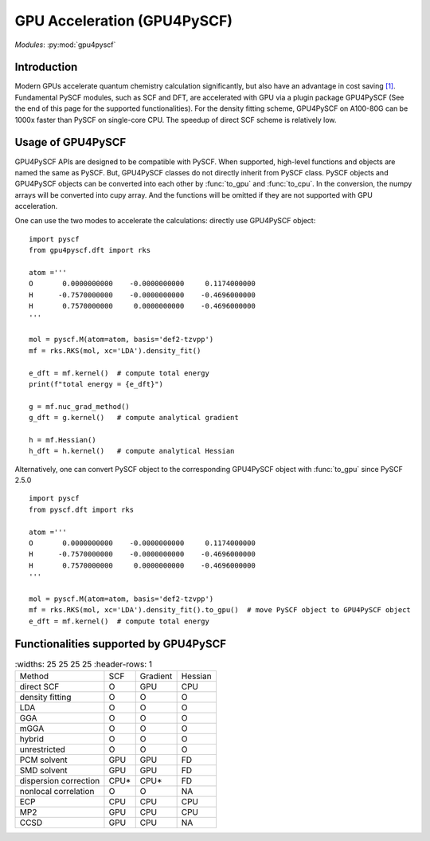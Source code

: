 .. _user_gpu:

GPU Acceleration (GPU4PySCF)
****************************

*Modules*: :py:mod:`gpu4pyscf`

.. module:: GPU4PySCF
   :synopsis: GPU4PySCF
.. sectionauthor:: Xiaojie Wu <wxj6000@gmail.com>.

Introduction
============

Modern GPUs accelerate quantum chemistry calculation significantly, but also have an advantage in cost saving `[1]`_. Fundamental PySCF modules, such as SCF and DFT, are accelerated with GPU via a plugin package GPU4PySCF
(See the end of this page for the supported functionalities). For the density fitting scheme, GPU4PySCF on A100-80G can be 1000x faster than PySCF on single-core CPU. The speedup of direct SCF scheme is relatively low.

.. _[1]: https://arxiv.org/abs/2404.09452

Usage of GPU4PySCF
==================
GPU4PySCF APIs are designed to be compatible with PySCF. When supported, high-level functions and objects are named the same as PySCF. But, GPU4PySCF classes do not directly inherit from PySCF class. 
PySCF objects and GPU4PySCF objects can be converted into each other by :func:`to_gpu` and :func:`to_cpu`. In the conversion, the numpy arrays will be converted into cupy array. And the functions will be omitted
if they are not supported with GPU acceleration.

One can use the two modes to accelerate the calculations: directly use GPU4PySCF object::

    import pyscf
    from gpu4pyscf.dft import rks
    
    atom ='''
    O       0.0000000000    -0.0000000000     0.1174000000
    H      -0.7570000000    -0.0000000000    -0.4696000000
    H       0.7570000000     0.0000000000    -0.4696000000
    '''
    
    mol = pyscf.M(atom=atom, basis='def2-tzvpp')
    mf = rks.RKS(mol, xc='LDA').density_fit()
    
    e_dft = mf.kernel()  # compute total energy
    print(f"total energy = {e_dft}")
    
    g = mf.nuc_grad_method()
    g_dft = g.kernel()   # compute analytical gradient
    
    h = mf.Hessian()
    h_dft = h.kernel()   # compute analytical Hessian

Alternatively, one can convert PySCF object to the corresponding GPU4PySCF object with :func:`to_gpu` since PySCF 2.5.0 ::
    
    import pyscf
    from pyscf.dft import rks
    
    atom ='''
    O       0.0000000000    -0.0000000000     0.1174000000
    H      -0.7570000000    -0.0000000000    -0.4696000000
    H       0.7570000000     0.0000000000    -0.4696000000
    '''
    
    mol = pyscf.M(atom=atom, basis='def2-tzvpp')
    mf = rks.RKS(mol, xc='LDA').density_fit().to_gpu()  # move PySCF object to GPU4PySCF object
    e_dft = mf.kernel()  # compute total energy

Functionalities supported by GPU4PySCF
======================================
.. list-table:: 
   :widths: 25 25 25 25
   :header-rows: 1

  * - Method 
    - SCF 
    - Gradient
    - Hessian
  * - direct SCF 
    - O 
    - GPU 
    - CPU
  * - density fitting
    - O
    - O
    - O
  * - LDA
    - O
    - O
    - O
  * - GGA
    - O
    - O
    - O
  * - mGGA
    - O
    - O
    - O
  * - hybrid 
    - O
    - O 
    - O
  * - unrestricted
    - O
    - O
    - O
  * - PCM solvent
    - GPU
    - GPU
    - FD
  * - SMD solvent
    - GPU
    - GPU
    - FD
  * - dispersion correction 
    - CPU*
    - CPU*
    - FD
  * - nonlocal correlation
    - O
    - O
    - NA
  * - ECP
    - CPU
    - CPU
    - CPU
  * - MP2
    - GPU
    - CPU
    - CPU
  * - CCSD
    - GPU
    - CPU
    - NA
